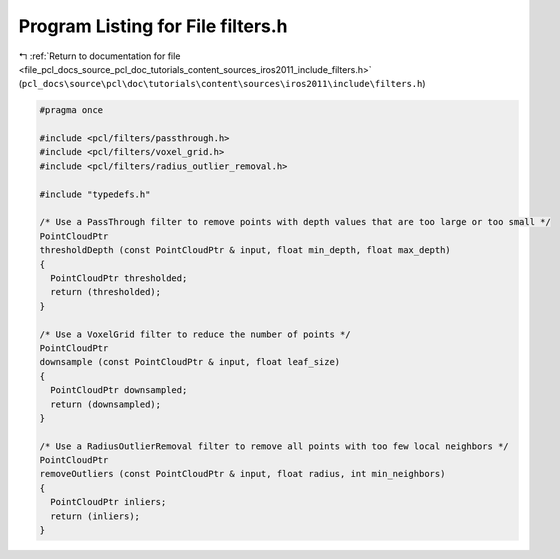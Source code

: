 
.. _program_listing_file_pcl_docs_source_pcl_doc_tutorials_content_sources_iros2011_include_filters.h:

Program Listing for File filters.h
==================================

|exhale_lsh| :ref:`Return to documentation for file <file_pcl_docs_source_pcl_doc_tutorials_content_sources_iros2011_include_filters.h>` (``pcl_docs\source\pcl\doc\tutorials\content\sources\iros2011\include\filters.h``)

.. |exhale_lsh| unicode:: U+021B0 .. UPWARDS ARROW WITH TIP LEFTWARDS

.. code-block:: cpp

   #pragma once
   
   #include <pcl/filters/passthrough.h>
   #include <pcl/filters/voxel_grid.h>
   #include <pcl/filters/radius_outlier_removal.h>
   
   #include "typedefs.h"
   
   /* Use a PassThrough filter to remove points with depth values that are too large or too small */
   PointCloudPtr
   thresholdDepth (const PointCloudPtr & input, float min_depth, float max_depth)
   {
     PointCloudPtr thresholded;
     return (thresholded);
   }
   
   /* Use a VoxelGrid filter to reduce the number of points */
   PointCloudPtr
   downsample (const PointCloudPtr & input, float leaf_size)
   {
     PointCloudPtr downsampled;
     return (downsampled);
   }
   
   /* Use a RadiusOutlierRemoval filter to remove all points with too few local neighbors */
   PointCloudPtr
   removeOutliers (const PointCloudPtr & input, float radius, int min_neighbors)
   {
     PointCloudPtr inliers;
     return (inliers);
   }
